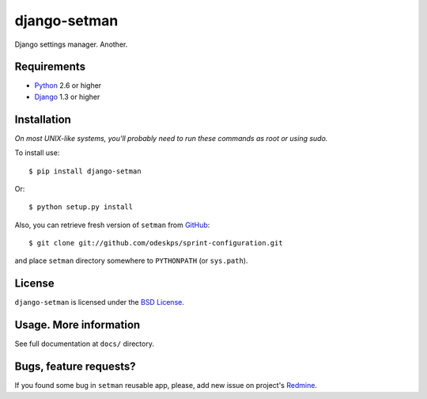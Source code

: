 =============
django-setman
=============

Django settings manager. Another.

Requirements
============

* `Python <http://www.python.org/>`_ 2.6 or higher
* `Django <http://www.djangoproject.com/>`_ 1.3 or higher

Installation
============

*On most UNIX-like systems, you'll probably need to run these commands as root
or using sudo.*

To install use::

    $ pip install django-setman

Or::

    $ python setup.py install

Also, you can retrieve fresh version of ``setman`` from `GitHub
<https://github.com/odeskps/sprint-configuration>`_::

    $ git clone git://github.com/odeskps/sprint-configuration.git

and place ``setman`` directory somewhere to ``PYTHONPATH`` (or ``sys.path``).

License
=======

``django-setman`` is licensed under the `BSD License
<https://github.com/odeskps/sprint-configuration/blob/master/LICENSE>`_.

Usage. More information
=======================

See full documentation at ``docs/`` directory.

Bugs, feature requests?
=======================

If you found some bug in ``setman`` reusable app, please, add new issue on
project's `Redmine
<https://redmine.odeskps.com/projects/osprint-configuration>`_.
